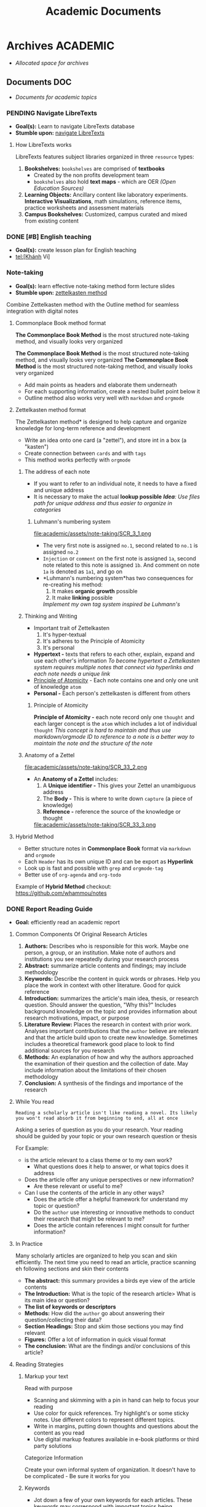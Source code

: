 #+TITLE: Academic Documents
#+DESCRIPTION: Description for archive here
* Archives :ACADEMIC:
- /Allocated space for archives/
** Documents :DOC:
- /Documents for academic topics/
*** PENDING Navigate LibreTexts
- *Goal(s):* Learn to navigate LibreTexts database
- *Stumble upon:* [[https://www.directtextbook.com/articles/926/libretexts][navigate LibreTexts]]
**** How LibreTexts works
LibreTexts features subject libraries organized in three ~resource~ types:

1. *Bookshelves:* ~bookshelves~ are comprised of *textbooks* 
   - Created by the non profits development team
   - ~bookshelves~ also hold *text maps* - which are OER /(Open Education Sources)/
2. *Learning Objects:* Ancillary content like laboratory experiments. *Interactive Visualizations*, math simulations, reference items, practice worksheets and assessment materials
3. *Campus Bookshelves:* Customized, campus curated and mixed from existing content
*** DONE [#B] English teaching
CLOSED: [2024-12-02 Mon 11:59] SCHEDULED: <2024-12-01 Sun 20:00>
- *Goal(s):* create lesson plan for English teaching
- tel:[Khánh Vi]
*** Note-taking
- *Goal(s):* learn effective note-taking method form lecture slides
- *Stumble upon:* [[https://zettelkasten.de/overview/][zettelkasten method]]

Combine Zettelkasten method with the Outline method for seamless integration with digital notes
**** Commonplace Book method format
*The Commonplace Book Method* is the most structured note-taking method, and visually looks very organized

*The Commonplace Book Method* is the most structured note-taking method, and visually looks very organized
*The Commonplace Book Method* is the most structured note-taking method, and visually looks very organized
  - Add main points as headers and elaborate them underneath
  - For each supporting information, create a nested bullet point below it
  - Outline method also works very well with ~markdown~ and ~orgmode~
**** Zettelkasten method format
The Zettelkasten method* is designed to help capture and organize knowledge for long-term reference and development
- Write an idea onto one card (a "zettel"), and store int in a box (a "kasten")
- Create connection between ~cards~ and with ~tags~
- This method works perfectly with ~orgmode~
***** The address of each note
- If you want to refer to an individual note, it needs to have a fixed and unique address 
- It is necessary to make the actual *lookup possible*
  /*Idea*: Use files path for unique address and thus easier to organize in categories/
****** Luhmann's numbering system
file:academic/assets/note-taking/SCR_3_1.png

- The very first note is assigned ~no.1~, second related to ~no.1~ is assigned ~no.2~
- ~Injection~ or ~comment~ on the first note is assigned ~1a~, second note related to this note is assigned ~1b~. And comment on note ~1a~ is denoted as ~1a1~, and go on
- *Luhmann's numbering system*has two consequences for re-creating his method:
  1. It makes *organic growth* possible
  2. It make *linking* possible
  /Implement my own tag system inspired be Luhmann's/
***** Thinking and Writing
- Important trait of Zettelkasten
  1. It's hyper-textual
  2. It's adheres to the Principle of Atomicity
  3. It's personal

- *Hypertext -* texts that refers to each other, explain, expand and use each other's information
  /To become hypertext a Zettelkasten system requires multiple notes that connect via hyperlinks and each note needs a unique link/
- [[#principle_of_atomicity][Principle of Atomicity]] - Each note contains one and only one unit of knowledge ~atom~
- *Personal -* Each person's zettelkasten is different from others
****** Principle of Atomicity
:PROPERTIES:
:CUSTOM_ID: principle_of_atomicity
:END:
*Principle of Atomicity -* each note record only one ~thought~ and each larger concept is the ~atom~ which includes a lot of individual ~thought~
/This concept is hard to maintain and thus use markdown/orgmode ID to reference to a note is a better way to maintain the note and the structure of the note/
***** Anatomy of a Zettel
file:academic/assets/note-taking/SCR_33_2.png

- An *Anatomy of a Zettel* includes:
  1. A *Unique identifier -* This gives your Zettel an unambiguous address
  2. The *Body -* This is where to write down ~capture~ (a piece of knowledge)
  3. *Reference -* reference the source of the knowledge or thought

  file:academic/assets/note-taking/SCR_33_3.png
**** Hybrid Method
- Better structure notes in *Commonplace Book* format via ~markdown~ and ~orgmode~
- Each ~Header~ has its own unique ID and can be export as *Hyperlink*
- Look up is fast and possible with ~grep~ and ~orgmode-tag~
- Better use of ~org-agenda~ and ~org-todo~

Example of *Hybrid Method* checkout: [[https://github.com/whammou/notes]]
*** DONE Report Reading Guide
CLOSED: [2024-08-30 Fri 20:55]
:PROPERTIES:
:ARCHIVE_TIME: 2024-09-10 Tue 22:06
:ARCHIVE_FILE: /home/whammou/notes/personal.org
:ARCHIVE_CATEGORY: personal
:ARCHIVE_TODO: 
:END:
- *Goal:* efficiently read an academic report
**** Common Components Of Original Research Articles
1. *Authors:* Describes who is responsible for this work. Maybe one person, a group, or an institution. Make note of authors and institutions you see repeatedly during your research process
2. *Abstract:* summarize article contents and findings; may include methodology
3. *Keywords:* Describe the content in quick words or phrases. Help you place the work in context with other literature. Good for quick reference
4. *Introduction:* summarizes the article's main idea, thesis, or research question. Should answer the question, "Why this?" Includes background knowledge on the topic and provides information about research motivations, impact, or purpose
5. *Literature Review:* Places the research in context with prior work. Analyses important contributions that the ~author~ believe are relevant and that the article build upon to create new knowledge. Sometimes includes a theoretical framework good place to look to find additional sources for you research
6. *Methods:* An explanation of how and why the authors approached the examination of their question and the collection of date. May include information about the limitations of their chosen methodology 
7. *Conclusion:* A synthesis of the findings and importance of the research
**** While You read
~Reading a scholarly article isn't like reading a novel. Its likely you won't read absorb it from beginning to end, all at once~

Asking a series of question as you do your research. Your reading should be guided by your topic or your own research question or thesis

For Example:

- is the article relevant to a class theme or to my own work?
    - What questions does it help to answer, or what topics does it address

- Does the article offer any unique perspectives or new information?
    - Are these relevant or useful to me?

- Can I use the contents of the article in any other ways?
    - Does the article offer a helpful framework for understand my topic or question?
    - Do the ~author~ use interesting or innovative methods to conduct their research that might be relevant to me?
    - Does the article contain references I might consult for further information?
**** In Practice
Many scholarly articles are organized to help you scan and skin efficiently. The next time you need to read an article, practice scanning eh following sections and skin their contents

- *The abstract:* this summary provides a birds eye view of the article contents
- *The Introduction:* What is the topic of the research article> What is its main idea or question?
- *The list of keywords or descriptors*
- *Methods:* How did the ~author~ go about answering their question/collecting their data?
- *Section Headings:* Stop and skim those sections you may find relevant
- *Figures:* Offer a lot of information in quick visual format
- *The conclusion:* What are the findings and/or conclusions of this article?
**** Reading Strategies
***** Markup your text
Read with purpose

- Scanning and skimming with a pin in hand can help to focus your reading
- Use color for quick references. Try highlight's or some sticky notes. Use different colors to represent different topics.
- Write in margins, putting down thoughts and questions about the content as you read
- Use digital markup features available in e-book platforms or third party solutions

Categorize Information

Create your own informal system of organization. It doesn't have to be complicated - Be sure it works for you
***** Keywords
- Jot down a few of your own keywords for each articles. These keywords may correspond with important topics being addressed in class or in your research paper
- Write keywords con print copies or use the built-in note taking features in reference management tools (Zotero or Endnote)
- Your keywords and system of organization may grow more complex the deeper you get into your reading
  - Decide if the term essential your understanding of the article or if you can look it up later and keep scanning
***** Reading for Citations
Look to the literature review to identify the core references that relate to your topic. Literature reviews are typically organized by subtopic within a research 
**** Resources
*Youtube:* [[https://www.youtube.com/watch?v=Gv5ku0eoY6k&t=66]]
*Resource:* [[https://libguides.brown.edu/evaluate/Read][Brown University Libarry]]
*** PENDING Time Management
**** Resources:
:PROPERTIES:
:CUSTOM_ID: tm-resources
:END:
- *Reddit:* [[https://redlib.seasi.dev/r/TimeManagement/][r/TimeManagement]]
- *Task management:* [[https://www.notion.so/blog/tasks][notion.so]]
- *Goal:* Find a good way to tasks into daily planning [[https://redlib.seasi.dev/r/ticktick/comments/1at2xij/what_is_a_good_way_to_group_tasks_into_a_daily/][reddit]]
**** Task Management
[[#tm-resources][resources]]
***** Required skills
Task management means organizing and prioritizing responsibilities so you don't feel overwhelmed or miss important items or deadlines. Anything you need to do during the day
- Replying emails 
- Project contribution
Managing your time effectively means completing more tasks - which in turns, means achieving individual and teams goals with more frequency and ease

- *Delegation -* you will need to know when to welcome help and who to ask
- *Communication -* It crucial to keep every on the same page by communicating that you expect to et done and whats beyond your bandwidth
- *Multi-tasking -* Sometimes you will have to jiggle several tasks at once to complete your to-do list
- *Goal-setting -* task management involves understanding your board objectives and creating small, achievable tasks to get yourself there. Identifying the day-to-day steps you'll need to take in order to hit an end-of-month deadline will help you progress steadily and smoothly
***** Common task types - and how to manage them
:PROPERTIES:
:CUSTOM_ID: task_types
:END:
- *Incidental tasks -* these are small, unexpected items unrelated to your main responsibilities. Take care of these generally easy-to-handle tasks as they arise and before they slip your mind
- *Coordinated tasks -* these require input or action from other people. Keep an eye on the completion of another's. Keep an eye on coordinated tasks to ensure you're available when team members need you, and that you notice when it's your turn
- *One-off task -* this is the most common task type - role-specific planned to-dos and don't recur. Use a daily or weekly calendar to note one-off tasks and block time to complete them 
- *Recurring tasks -* recurring tasks happen regularly. Automate these items in your preferred calendar, adding notifications if necessary
- *Emergency tasks -* Emergency tasks are unexpected and require immediate attention. Handle these as soon as possible to prevent them from snowballing into larger issues
- *Performance tasks -* performance tasks are what managers use to test capabilities.
***** What to do if you have too many tasks
If juggling several projects and responsibilities overwhelm you, knowing how to prioritize will ease the stress:

- *Create a to-do list -* use daily and weekly todo lists to organize your tasks
- *Define urgent and important items -* urgent items are the most important, with important tasks following shortly after. Organize your day around both, and use recurring and incidental tasks to fill the gaps

- *Leverage technology -* tools like:
  - [[https://www.notion.so/blog/how-to-make-a-gantt-chart][Grannt charts]]
  - orgmode
  - [[https://www.notion.so/templates/eisenhower-matrix][Eisenhower Decision Matrix]]
help by visually displaying tasks and events so you know what to prioritize and when

- *Keep your team in the loop -* Communicate with teams members when your /to-do/ list overwhelms you

Some Noton templates can be found here: [[https://www.notion.so/blog/tasks][templates]]
**** DONE Effectively juggle tasks without burning out :ARCHIVE:
CLOSED: [2024-10-07 Mon 04:29]
- *Source(s):* [[https://l.opnxng.com/r/productivity/comments/1bzy57h/how_to_effectively_juggle_multiple_highpriority/]]
